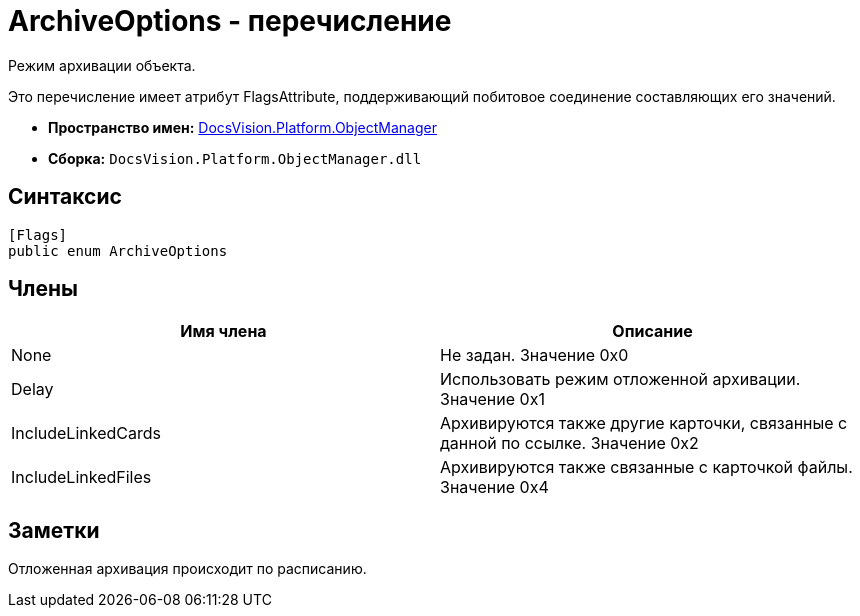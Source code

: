 = ArchiveOptions - перечисление

Режим архивации объекта.

Это перечисление имеет атрибут FlagsAttribute, поддерживающий побитовое соединение составляющих его значений.

* *Пространство имен:* xref:api/DocsVision/Platform/ObjectManager/ObjectManager_NS.adoc[DocsVision.Platform.ObjectManager]
* *Сборка:* `DocsVision.Platform.ObjectManager.dll`

== Синтаксис

[source,csharp]
----
[Flags]
public enum ArchiveOptions
----

== Члены

[cols=",",options="header"]
|===
|Имя члена |Описание
|None |Не задан. Значение 0x0
|Delay |Использовать режим отложенной архивации. Значение 0x1
|IncludeLinkedCards |Архивируются также другие карточки, связанные с данной по ссылке. Значение 0x2
|IncludeLinkedFiles |Архивируются также связанные с карточкой файлы. Значение 0x4
|===

== Заметки

Отложенная архивация происходит по расписанию.
